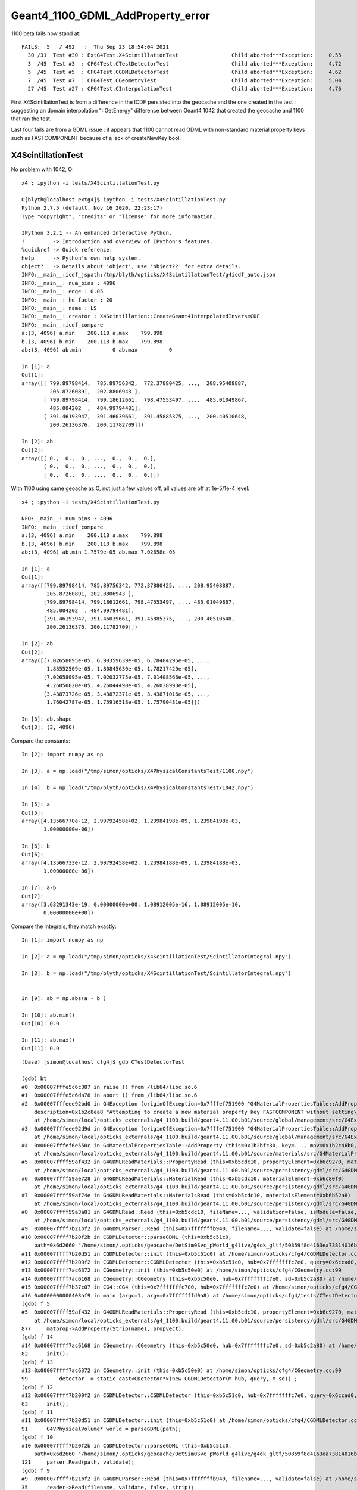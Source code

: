 Geant4_1100_GDML_AddProperty_error
=====================================

1100 beta fails now stand at::


    FAILS:  5   / 492   :  Thu Sep 23 18:54:04 2021   
      30 /31  Test #30 : ExtG4Test.X4ScintillationTest                 Child aborted***Exception:     0.55   
      3  /45  Test #3  : CFG4Test.CTestDetectorTest                    Child aborted***Exception:     4.72   
      5  /45  Test #5  : CFG4Test.CGDMLDetectorTest                    Child aborted***Exception:     4.62   
      7  /45  Test #7  : CFG4Test.CGeometryTest                        Child aborted***Exception:     5.04   
      27 /45  Test #27 : CFG4Test.CInterpolationTest                   Child aborted***Exception:     4.76   


First X4ScintillationTest is from a difference in the ICDF persisted into the geocache and the one created in the test : 
suggesting an domain interpolation "::GetEnergy" difference between Geant4 1042 that created the geocache and 1100 that ran the test.

Last four fails are from a GDML issue : it appears that 1100 cannot read GDML with non-standard material property keys such as FASTCOMPONENT 
because of a lack of createNewKey bool. 


X4ScintillationTest
-----------------------



No problem with 1042, O:: 

    x4 ; ipython -i tests/X4ScintillationTest.py 

    O[blyth@localhost extg4]$ ipython -i tests/X4ScintillationTest.py 
    Python 2.7.5 (default, Nov 16 2020, 22:23:17) 
    Type "copyright", "credits" or "license" for more information.

    IPython 3.2.1 -- An enhanced Interactive Python.
    ?         -> Introduction and overview of IPython's features.
    %quickref -> Quick reference.
    help      -> Python's own help system.
    object?   -> Details about 'object', use 'object??' for extra details.
    INFO:__main__:icdf_jspath:/tmp/blyth/opticks/X4ScintillationTest/g4icdf_auto.json
    INFO:__main__: num_bins : 4096 
    INFO:__main__: edge : 0.05 
    INFO:__main__: hd_factor : 20 
    INFO:__main__: name : LS 
    INFO:__main__: creator : X4Scintillation::CreateGeant4InterpolatedInverseCDF 
    INFO:__main__:icdf_compare
    a:(3, 4096) a.min    200.118 a.max    799.898
    b.(3, 4096) b.min    200.118 b.max    799.898
    ab:(3, 4096) ab.min          0 ab.max          0

    In [1]: a
    Out[1]: 
    array([[ 799.89798414,  785.89756342,  772.37880425, ...,  208.95408887,
             205.87260891,  202.8806943 ],
           [ 799.89798414,  799.18612661,  798.47553497, ...,  485.01049867,
             485.004202  ,  484.99794481],
           [ 391.46193947,  391.46039661,  391.45885375, ...,  200.40510648,
             200.26136376,  200.11782709]])

    In [2]: ab
    Out[2]: 
    array([[ 0.,  0.,  0., ...,  0.,  0.,  0.],
           [ 0.,  0.,  0., ...,  0.,  0.,  0.],
           [ 0.,  0.,  0., ...,  0.,  0.,  0.]])


With 1100 using same geoache as O, not just a few values off, all values are off at 1e-5/1e-4 level::

    x4 ; ipython -i tests/X4ScintillationTest.py 

    NFO:__main__: num_bins : 4096 
    INFO:__main__:icdf_compare
    a:(3, 4096) a.min    200.118 a.max    799.898
    b.(3, 4096) b.min    200.118 b.max    799.898
    ab:(3, 4096) ab.min 1.7579e-05 ab.max 7.02658e-05

    In [1]: a
    Out[1]: 
    array([[799.89798414, 785.89756342, 772.37880425, ..., 208.95408887,
            205.87260891, 202.8806943 ],
           [799.89798414, 799.18612661, 798.47553497, ..., 485.01049867,
            485.004202  , 484.99794481],
           [391.46193947, 391.46039661, 391.45885375, ..., 200.40510648,
            200.26136376, 200.11782709]])

    In [2]: ab
    Out[2]: 
    array([[7.02658095e-05, 6.90359639e-05, 6.78484295e-05, ...,
            1.83552509e-05, 1.80845630e-05, 1.78217429e-05],
           [7.02658095e-05, 7.02032775e-05, 7.01408566e-05, ...,
            4.26050020e-05, 4.26044490e-05, 4.26038993e-05],
           [3.43873726e-05, 3.43872371e-05, 3.43871016e-05, ...,
            1.76042787e-05, 1.75916518e-05, 1.75790431e-05]])

    In [3]: ab.shape
    Out[3]: (3, 4096)




Compare the constants::


    In [2]: import numpy as np

    In [3]: a = np.load("/tmp/simon/opticks/X4PhysicalConstantsTest/1100.npy")

    In [4]: b = np.load("/tmp/blyth/opticks/X4PhysicalConstantsTest/1042.npy")

    In [5]: a
    Out[5]: 
    array([4.13566770e-12, 2.99792458e+02, 1.23984198e-09, 1.23984198e-03,
           1.00000000e-06])

    In [6]: b
    Out[6]: 
    array([4.13566733e-12, 2.99792458e+02, 1.23984188e-09, 1.23984188e-03,
           1.00000000e-06])

    In [7]: a-b
    Out[7]: 
    array([3.63291343e-19, 0.00000000e+00, 1.08912005e-16, 1.08912005e-10,
           0.00000000e+00])



Compare the integrals, they match exactly::

    In [1]: import numpy as np

    In [2]: a = np.load("/tmp/simon/opticks/X4ScintillationTest/ScintillatorIntegral.npy")

    In [3]: b = np.load("/tmp/blyth/opticks/X4ScintillationTest/ScintillatorIntegral.npy")


    In [9]: ab = np.abs(a - b )

    In [10]: ab.min()
    Out[10]: 0.0

    In [11]: ab.max()
    Out[11]: 0.0













::

    (base) [simon@localhost cfg4]$ gdb CTestDetectorTest 

    (gdb) bt
    #0  0x00007fffe5c6c387 in raise () from /lib64/libc.so.6
    #1  0x00007fffe5c6da78 in abort () from /lib64/libc.so.6
    #2  0x00007fffeee92bd0 in G4Exception (originOfException=0x7fffef751900 "G4MaterialPropertiesTable::AddProperty()", exceptionCode=0x7fffef7519ae "mat221", severity=FatalException, 
        description=0x1b2c8ea8 "Attempting to create a new material property key FASTCOMPONENT without setting\ncreateNewKey parameter of AddProperty to true.")
        at /home/simon/local/opticks_externals/g4_1100.build/geant4.11.00.b01/source/global/management/src/G4Exception.cc:88
    #3  0x00007fffeee92d9d in G4Exception (originOfException=0x7fffef751900 "G4MaterialPropertiesTable::AddProperty()", exceptionCode=0x7fffef7519ae "mat221", severity=FatalException, description=...)
        at /home/simon/local/opticks_externals/g4_1100.build/geant4.11.00.b01/source/global/management/src/G4Exception.cc:104
    #4  0x00007fffef6e550c in G4MaterialPropertiesTable::AddProperty (this=0x1b2bfc30, key=..., mpv=0x1b2c46b0, createNewKey=false)
        at /home/simon/local/opticks_externals/g4_1100.build/geant4.11.00.b01/source/materials/src/G4MaterialPropertiesTable.cc:377
    #5  0x00007ffff59af432 in G4GDMLReadMaterials::PropertyRead (this=0xb5cdc10, propertyElement=0xb6c9270, material=0x1b2b7c90)
        at /home/simon/local/opticks_externals/g4_1100.build/geant4.11.00.b01/source/persistency/gdml/src/G4GDMLReadMaterials.cc:877
    #6  0x00007ffff59ae728 in G4GDMLReadMaterials::MaterialRead (this=0xb5cdc10, materialElement=0xb6c80f0)
        at /home/simon/local/opticks_externals/g4_1100.build/geant4.11.00.b01/source/persistency/gdml/src/G4GDMLReadMaterials.cc:707
    #7  0x00007ffff59af74e in G4GDMLReadMaterials::MaterialsRead (this=0xb5cdc10, materialsElement=0xb6b52a8)
        at /home/simon/local/opticks_externals/g4_1100.build/geant4.11.00.b01/source/persistency/gdml/src/G4GDMLReadMaterials.cc:920
    #8  0x00007ffff59a3a81 in G4GDMLRead::Read (this=0xb5cdc10, fileName=..., validation=false, isModule=false, strip=false)
        at /home/simon/local/opticks_externals/g4_1100.build/geant4.11.00.b01/source/persistency/gdml/src/G4GDMLRead.cc:505
    #9  0x00007ffff7b21bf2 in G4GDMLParser::Read (this=0x7fffffffb940, filename=..., validate=false) at /home/simon/local/opticks_externals/g4_1100/include/Geant4/G4GDMLParser.icc:35
    #10 0x00007ffff7b20f2b in CGDMLDetector::parseGDML (this=0xb5c51c0, 
        path=0x6d2660 "/home/simon/.opticks/geocache/DetSim0Svc_pWorld_g4live/g4ok_gltf/50859f8d4163ea73814016bc7008ec4d/1/origin_CGDMLKludge.gdml") at /home/simon/opticks/cfg4/CGDMLDetector.cc:121
    #11 0x00007ffff7b20d51 in CGDMLDetector::init (this=0xb5c51c0) at /home/simon/opticks/cfg4/CGDMLDetector.cc:91
    #12 0x00007ffff7b209f2 in CGDMLDetector::CGDMLDetector (this=0xb5c51c0, hub=0x7fffffffc7e0, query=0x6ccad0, sd=0xb5c2a80) at /home/simon/opticks/cfg4/CGDMLDetector.cc:63
    #13 0x00007ffff7ac6372 in CGeometry::init (this=0xb5c50e0) at /home/simon/opticks/cfg4/CGeometry.cc:99
    #14 0x00007ffff7ac6168 in CGeometry::CGeometry (this=0xb5c50e0, hub=0x7fffffffc7e0, sd=0xb5c2a80) at /home/simon/opticks/cfg4/CGeometry.cc:82
    #15 0x00007ffff7b37c07 in CG4::CG4 (this=0x7fffffffc700, hub=0x7fffffffc7e0) at /home/simon/opticks/cfg4/CG4.cc:167
    #16 0x0000000000403af9 in main (argc=1, argv=0x7fffffffd0a8) at /home/simon/opticks/cfg4/tests/CTestDetectorTest.cc:52
    (gdb) f 5
    #5  0x00007ffff59af432 in G4GDMLReadMaterials::PropertyRead (this=0xb5cdc10, propertyElement=0xb6c9270, material=0x1b2b7c90)
        at /home/simon/local/opticks_externals/g4_1100.build/geant4.11.00.b01/source/persistency/gdml/src/G4GDMLReadMaterials.cc:877
    877	    matprop->AddProperty(Strip(name), propvect);
    (gdb) f 14
    #14 0x00007ffff7ac6168 in CGeometry::CGeometry (this=0xb5c50e0, hub=0x7fffffffc7e0, sd=0xb5c2a80) at /home/simon/opticks/cfg4/CGeometry.cc:82
    82	    init();
    (gdb) f 13
    #13 0x00007ffff7ac6372 in CGeometry::init (this=0xb5c50e0) at /home/simon/opticks/cfg4/CGeometry.cc:99
    99	        detector  = static_cast<CDetector*>(new CGDMLDetector(m_hub, query, m_sd)) ; 
    (gdb) f 12
    #12 0x00007ffff7b209f2 in CGDMLDetector::CGDMLDetector (this=0xb5c51c0, hub=0x7fffffffc7e0, query=0x6ccad0, sd=0xb5c2a80) at /home/simon/opticks/cfg4/CGDMLDetector.cc:63
    63	    init();
    (gdb) f 11
    #11 0x00007ffff7b20d51 in CGDMLDetector::init (this=0xb5c51c0) at /home/simon/opticks/cfg4/CGDMLDetector.cc:91
    91	    G4VPhysicalVolume* world = parseGDML(path);
    (gdb) f 10
    #10 0x00007ffff7b20f2b in CGDMLDetector::parseGDML (this=0xb5c51c0, 
        path=0x6d2660 "/home/simon/.opticks/geocache/DetSim0Svc_pWorld_g4live/g4ok_gltf/50859f8d4163ea73814016bc7008ec4d/1/origin_CGDMLKludge.gdml") at /home/simon/opticks/cfg4/CGDMLDetector.cc:121
    121	    parser.Read(path, validate);
    (gdb) f 9
    #9  0x00007ffff7b21bf2 in G4GDMLParser::Read (this=0x7fffffffb940, filename=..., validate=false) at /home/simon/local/opticks_externals/g4_1100/include/Geant4/G4GDMLParser.icc:35
    35	    reader->Read(filename, validate, false, strip);
    (gdb) f 8
    #8  0x00007ffff59a3a81 in G4GDMLRead::Read (this=0xb5cdc10, fileName=..., validation=false, isModule=false, strip=false)
        at /home/simon/local/opticks_externals/g4_1100.build/geant4.11.00.b01/source/persistency/gdml/src/G4GDMLRead.cc:505
    505	      MaterialsRead(child);
    (gdb) f 7
    #7  0x00007ffff59af74e in G4GDMLReadMaterials::MaterialsRead (this=0xb5cdc10, materialsElement=0xb6b52a8)
        at /home/simon/local/opticks_externals/g4_1100.build/geant4.11.00.b01/source/persistency/gdml/src/G4GDMLReadMaterials.cc:920
    920	      MaterialRead(child);
    (gdb) f 6
    #6  0x00007ffff59ae728 in G4GDMLReadMaterials::MaterialRead (this=0xb5cdc10, materialElement=0xb6c80f0)
        at /home/simon/local/opticks_externals/g4_1100.build/geant4.11.00.b01/source/persistency/gdml/src/G4GDMLReadMaterials.cc:707
    707	      PropertyRead(child, material);
    (gdb) 

